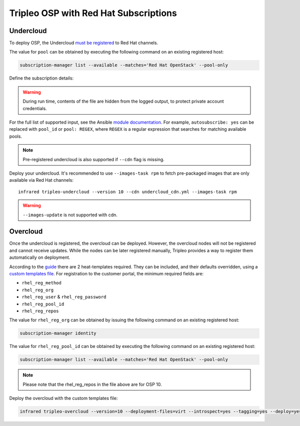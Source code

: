 Tripleo OSP with Red Hat Subscriptions
======================================

.. _must be registered: https://access.redhat.com/documentation/en-us/red_hat_openstack_platform/11/html/director_installation_and_usage/chap-installing_the_undercloud#sect-Registering_your_System
.. _uc: tripleo_undercloud.html
.. _module documentation: http://docs.ansible.com/ansible/redhat_subscription_module.html

Undercloud
----------

To deploy OSP, the Undercloud `must be registered`_ to Red Hat channels.

The value for ``pool`` can be obtained by executing the following
command on an existing registered host:

.. code:: shell

  subscription-manager list --available --matches='Red Hat OpenStack' --pool-only

Define the subscription details:

.. code-block:: yaml
   :caption: undercloud_cdn.yml

   ---
   username: 'infrared.user@example.com'
   password: '123456'
   pool: '1234567890abcdefghijklmnopqrstuv'

.. warning:: During run time, contents of the file are hidden from the logged output, to protect private account credentials.

For the full list of supported input, see the Ansible `module documentation`_.
For example, ``autosubscribe: yes`` can be replaced with ``pool_id`` or ``pool: REGEX``,
where ``REGEX`` is a regular expression that searches for matching available pools.

.. note:: Pre-registered undercloud is also supported if ``--cdn`` flag is missing.

Deploy your undercloud. It's recommended to use ``--images-task rpm`` to fetch pre-packaged images that are only available via Red Hat channels::

    infrared tripleo-undercloud --version 10 --cdn undercloud_cdn.yml --images-task rpm

.. warning:: ``--images-update`` is not supported with cdn.

Overcloud
---------
Once the undercloud is registered, the overcloud can be deployed. However, the overcloud nodes will not be
registered and cannot receive updates. While the nodes can be later registered manually, Tripleo provides a
way to register them automatically on deployment.

According to the `guide`_ there are 2 heat-templates required. They can be included,
and their defaults overridden, using a `custom templates file`_. For registration to
the customer portal, the minimum required fields are:

- ``rhel_reg_method``
- ``rhel_reg_org``
- ``rhel_reg_user`` & ``rhel_reg_password``
- ``rhel_reg_pool_id``
- ``rhel_reg_repos``

The value for ``rhel_reg_org`` can be obtained by issuing the following command
on an existing registered host:

.. code:: shell

  subscription-manager identity

The value for ``rhel_reg_pool_id`` can be obtained by executing the following
command on an existing registered host:

.. code:: shell

  subscription-manager list --available --matches='Red Hat OpenStack' --pool-only

.. _guide: https://access.redhat.com/documentation/en-us/red_hat_openstack_platform/10/html/advanced_overcloud_customization/sect-registering_the_overcloud
.. _custom templates file: tripleo_overcloud.html

.. code-block:: yaml
   :caption: overcloud_cdn.yml

   ---
   tripleo_heat_templates:
       - /usr/share/openstack-tripleo-heat-templates/extraconfig/pre_deploy/rhel-registration/rhel-registration-resource-registry.yaml
       - /usr/share/openstack-tripleo-heat-templates/extraconfig/pre_deploy/rhel-registration/environment-rhel-registration.yaml

   custom_templates:
       parameter_defaults:
           rhel_reg_activation_key: ""
           rhel_reg_org: "12345678"
           rhel_reg_pool_id: "1234567890abcdefghijklmnopqrstuv"
           rhel_reg_method: "portal"
           rhel_reg_sat_url: ""
           rhel_reg_sat_repo: ""
           rhel_reg_repos: "rhel-7-server-rpms,rhel-7-server-extras-rpms,rhel-7-server-rh-common-rpms,rhel-ha-for-rhel-7-server-rpms,rhel-7-server-openstack-10-rpms,rhel-7-server-rhceph-2-osd-rpms,rhel-7-server-rhceph-2-mon-rpms,rhel-7-server-rhceph-2-tools-rpms,rhel-7-server-satellite-tools-6.2-rpms"
           rhel_reg_auto_attach: ""
           rhel_reg_base_url: ""
           rhel_reg_environment: ""
           rhel_reg_force: ""
           rhel_reg_machine_name: ""
           rhel_reg_password: "123456"
           rhel_reg_release: ""
           rhel_reg_server_url: ""
           rhel_reg_service_level: ""
           rhel_reg_user: "infrared.user@example.com"
           rhel_reg_type: ""
           rhel_reg_http_proxy_host: ""
           rhel_reg_http_proxy_port: ""
           rhel_reg_http_proxy_username: ""
           rhel_reg_http_proxy_password: ""

.. note:: Please note that the rhel_reg_repos in the file above are for OSP 10.

Deploy the overcloud with the custom templates file:

.. code:: shell

  infrared tripleo-overcloud --version=10 --deployment-files=virt --introspect=yes --tagging=yes --deploy=yes --overcloud-templates overcloud_cdn.yml

